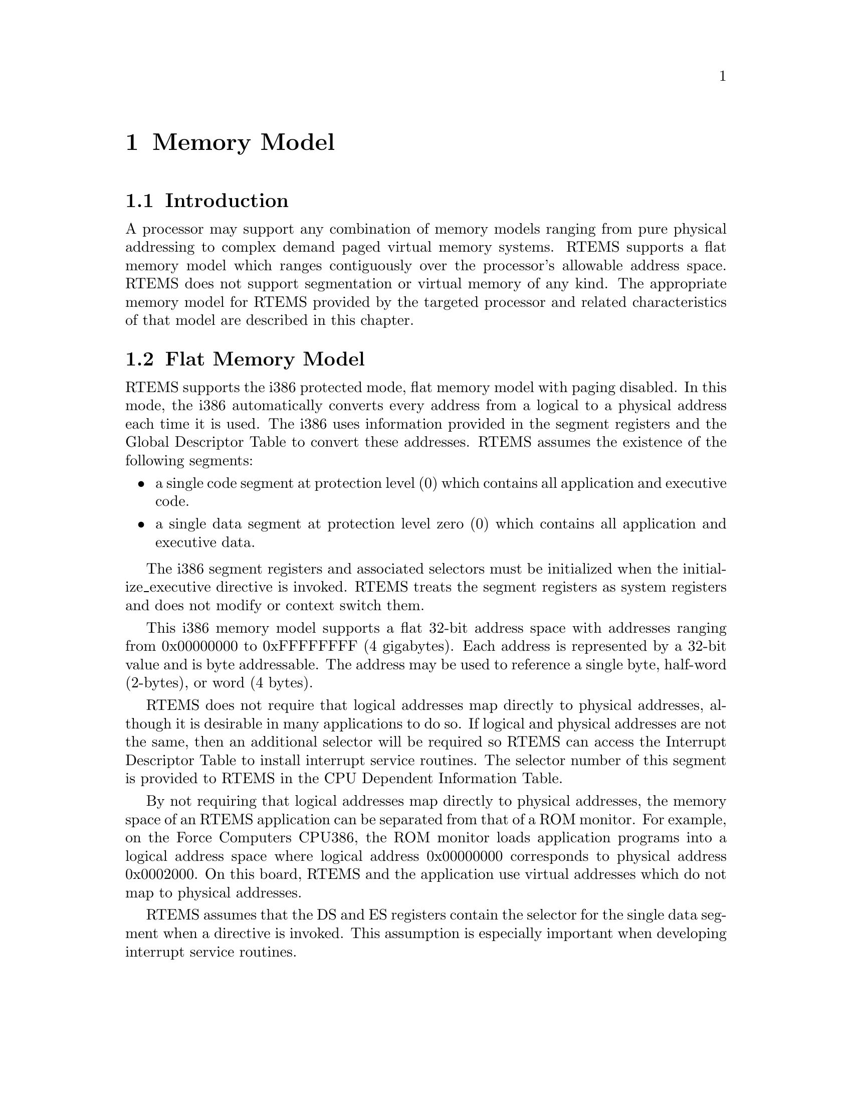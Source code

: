 @c
@c  COPYRIGHT (c) 1988-1997.
@c  On-Line Applications Research Corporation (OAR).
@c  All rights reserved.
@c
@c  $Id$
@c

@ifinfo
@node Memory Model, Memory Model Introduction, Calling Conventions User-Provided Routines, Top
@end ifinfo
@chapter Memory Model
@ifinfo
@menu
* Memory Model Introduction::
* Memory Model Flat Memory Model::
@end menu
@end ifinfo

@ifinfo
@node Memory Model Introduction, Memory Model Flat Memory Model, Memory Model, Memory Model
@end ifinfo
@section Introduction

A processor may support any combination of memory
models ranging from pure physical addressing to complex demand
paged virtual memory systems.  RTEMS supports a flat memory
model which ranges contiguously over the processor's allowable
address space.  RTEMS does not support segmentation or virtual
memory of any kind.  The appropriate memory model for RTEMS
provided by the targeted processor and related characteristics
of that model are described in this chapter.

@ifinfo
@node Memory Model Flat Memory Model, Interrupt Processing, Memory Model Introduction, Memory Model
@end ifinfo
@section Flat Memory Model

RTEMS supports the i386 protected mode, flat memory
model with paging disabled.  In this mode, the i386
automatically converts every address from a logical to a
physical address each time it is used.  The i386 uses
information provided in the segment registers and the Global
Descriptor Table to convert these addresses.  RTEMS assumes the
existence of the following segments:

@itemize @bullet
@item a single code segment at protection level (0) which
contains all application and executive code.

@item a single data segment at protection level zero (0) which
contains all application and executive data.
@end itemize

The i386 segment registers and associated selectors
must be initialized when the initialize_executive directive is
invoked.  RTEMS treats the segment registers as system registers
and does not modify or context switch them.

This i386 memory model supports a flat 32-bit address
space with addresses ranging from 0x00000000 to 0xFFFFFFFF (4
gigabytes).  Each address is represented by a 32-bit value and
is byte addressable.  The address may be used to reference a
single byte, half-word (2-bytes), or word (4 bytes).

RTEMS does not require that logical addresses map
directly to physical addresses, although it is desirable in many
applications to do so.  If logical and physical addresses are
not the same, then an additional selector will be required so
RTEMS can access the Interrupt Descriptor Table to install
interrupt service routines.  The selector number of this segment
is provided to RTEMS in the CPU Dependent Information Table.

By not requiring that logical addresses map directly
to physical addresses, the memory space of an RTEMS application
can be separated from that of a ROM monitor.  For example, on
the Force Computers CPU386, the ROM monitor loads application
programs into a logical address space where logical address
0x00000000 corresponds to physical address 0x0002000.  On this
board, RTEMS and the application use virtual addresses which do
not map to physical addresses.

RTEMS assumes that the DS and ES registers contain
the selector for the single data segment when a directive is
invoked.   This assumption is especially important when
developing interrupt service routines.

